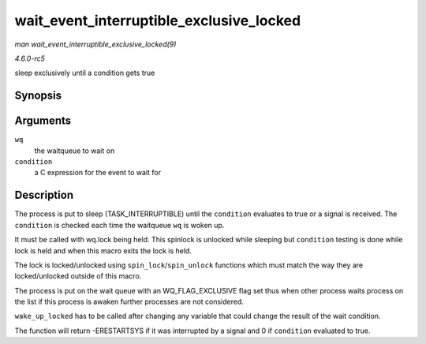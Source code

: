 .. -*- coding: utf-8; mode: rst -*-

.. _API-wait-event-interruptible-exclusive-locked:

=========================================
wait_event_interruptible_exclusive_locked
=========================================

*man wait_event_interruptible_exclusive_locked(9)*

*4.6.0-rc5*

sleep exclusively until a condition gets true


Synopsis
========

.. c:function:: wait_event_interruptible_exclusive_locked( wq, condition )

Arguments
=========

``wq``
    the waitqueue to wait on

``condition``
    a C expression for the event to wait for


Description
===========

The process is put to sleep (TASK_INTERRUPTIBLE) until the
``condition`` evaluates to true or a signal is received. The
``condition`` is checked each time the waitqueue ``wq`` is woken up.

It must be called with wq.lock being held. This spinlock is unlocked
while sleeping but ``condition`` testing is done while lock is held and
when this macro exits the lock is held.

The lock is locked/unlocked using ``spin_lock``/``spin_unlock``
functions which must match the way they are locked/unlocked outside of
this macro.

The process is put on the wait queue with an WQ_FLAG_EXCLUSIVE flag
set thus when other process waits process on the list if this process is
awaken further processes are not considered.

``wake_up_locked`` has to be called after changing any variable that
could change the result of the wait condition.

The function will return -ERESTARTSYS if it was interrupted by a signal
and 0 if ``condition`` evaluated to true.


.. ------------------------------------------------------------------------------
.. This file was automatically converted from DocBook-XML with the dbxml
.. library (https://github.com/return42/sphkerneldoc). The origin XML comes
.. from the linux kernel, refer to:
..
.. * https://github.com/torvalds/linux/tree/master/Documentation/DocBook
.. ------------------------------------------------------------------------------
